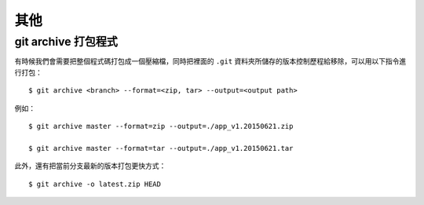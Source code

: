 其他
==============


========================
git archive 打包程式
========================

有時候我們會需要把整個程式碼打包成一個壓縮檔，同時把裡面的 ``.git`` 資料夾所儲存的版本控制歷程給移除，可以用以下指令進行打包： ::

    $ git archive <branch> --format=<zip, tar> --output=<output path>

例如： ::

    $ git archive master --format=zip --output=./app_v1.20150621.zip

    $ git archive master --format=tar --output=./app_v1.20150621.tar

此外，還有把當前分支最新的版本打包更快方式： ::

    $ git archive -o latest.zip HEAD

